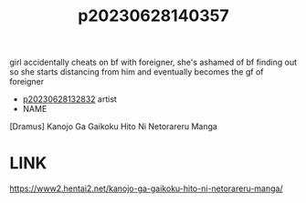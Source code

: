 :PROPERTIES:
:ID:       5aa9d18e-5e0c-4e63-9b97-4e624ef3368c
:END:
#+title: p20230628140357
#+filetags: :doujin:ntronary:
girl accidentally cheats on bf with foreigner, she's ashamed of bf finding out so she starts distancing from him and eventually becomes the gf of foreigner
- [[id:6a1b1253-228e-463e-86c6-db5199673712][p20230628132832]] artist
- NAME
[Dramus] Kanojo Ga Gaikoku Hito Ni Netorareru Manga
* LINK
https://www2.hentai2.net/kanojo-ga-gaikoku-hito-ni-netorareru-manga/
